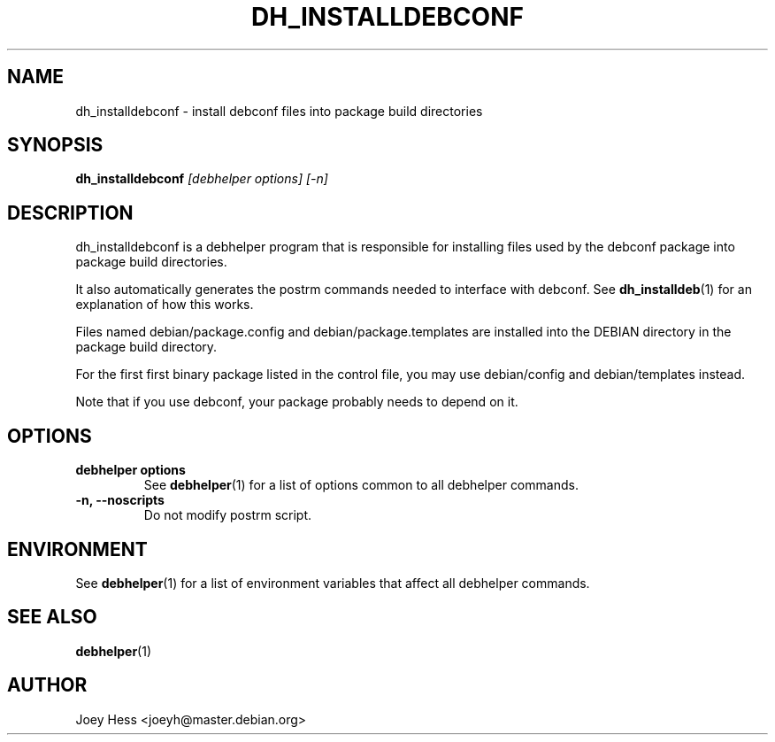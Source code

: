 .TH DH_INSTALLDEBCONF 1 "" "Debhelper Commands" "Debhelper Commands"
.SH NAME
dh_installdebconf \- install debconf files into package build directories
.SH SYNOPSIS
.B dh_installdebconf
.I "[debhelper options] [-n]"
.SH "DESCRIPTION"
dh_installdebconf is a debhelper program that is responsible for installing
files used by the debconf package into package build directories.
.P
It also automatically generates the postrm commands needed to 
interface with debconf. See 
.BR dh_installdeb (1)
for an explanation of how this works.
.P
Files named debian/package.config and debian/package.templates are installed
into the DEBIAN directory in the package build directory.
.P
For the first first binary package listed in the control file, you may use
debian/config and debian/templates instead.
.P
Note that if you use debconf, your package probably needs to depend on it.
.SH OPTIONS
.TP
.B debhelper options
See
.BR debhelper (1)
for a list of options common to all debhelper commands.
.TP
.B \-n, \--noscripts
Do not modify postrm script.
.SH ENVIRONMENT
See
.BR debhelper (1)
for a list of environment variables that affect all debhelper commands.
.SH "SEE ALSO"
.TP
.BR debhelper (1)
.SH AUTHOR
Joey Hess <joeyh@master.debian.org>
